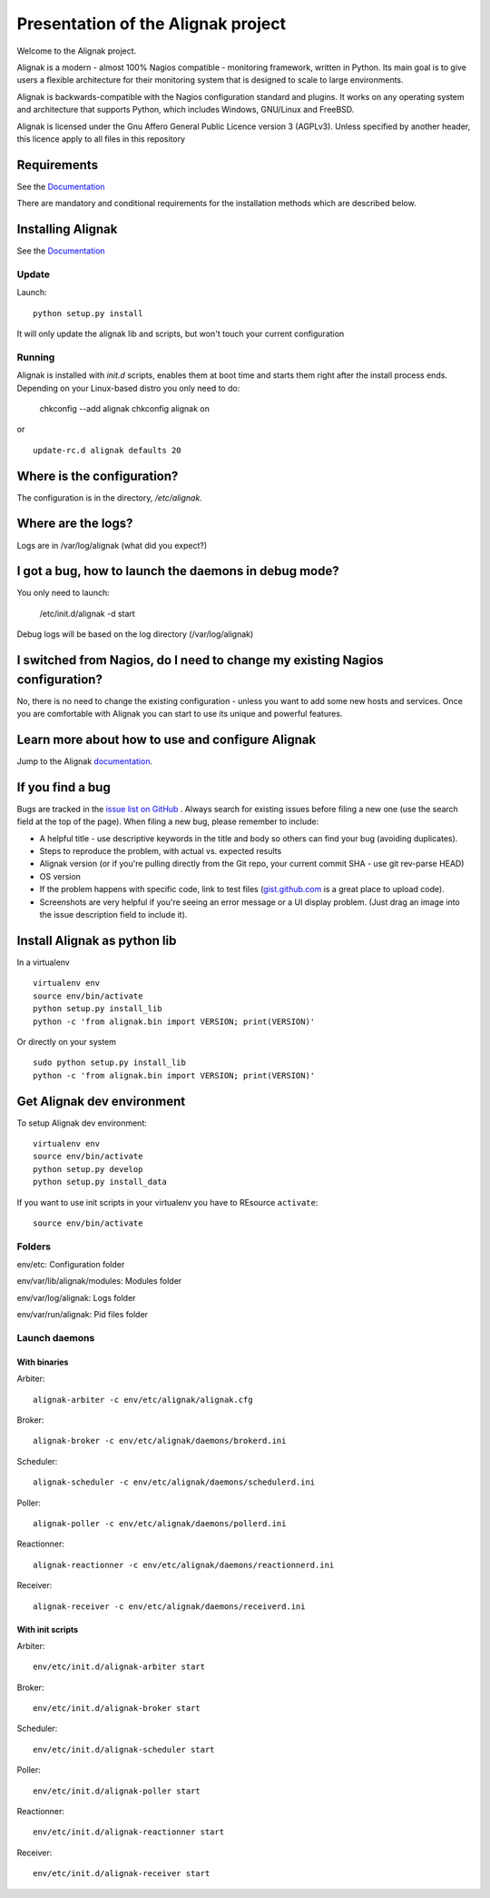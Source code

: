===================================
Presentation of the Alignak project
===================================

Welcome to the Alignak project.

.. image:: https://api.travis-ci.org/Alignak-monitoring/alignak.svg?branch=develop
  :target: https://travis-ci.org/Alignak-monitoring/alignak
.. image:: https://coveralls.io/repos/Alignak-monitoring/alignak/badge.svg?branch=develop
  :target: https://coveralls.io/r/Alignak-monitoring/alignak


Alignak is a modern - almost 100% Nagios compatible - monitoring framework,
written in Python.
Its main goal is to give users a flexible architecture for
their monitoring system that is designed to scale to large environments.

Alignak is backwards-compatible with the Nagios configuration standard
and plugins. It works on any operating system and architecture that
supports Python, which includes Windows, GNU/Linux and FreeBSD.

Alignak is licensed under the Gnu Affero General Public Licence version 3 (AGPLv3).
Unless specified by another header, this licence apply to all files in this repository 

Requirements
============

See the `Documentation`__ 

__ https://alignak.readthedocs.org/en/latest/02_gettingstarted/installations/alignak-installation.html#requirements

There are mandatory and conditional requirements for the installation
methods which are described below.


Installing Alignak
==================

See the `Documentation`__ 

__ https://alignak.readthedocs.org/en/latest/02_gettingstarted/installations/alignak-installation.html



Update
------

Launch::

  python setup.py install

It will only update the alignak lib and scripts, but won't touch your current configuration


Running
-------

Alignak is installed with `init.d` scripts, enables them at boot time and starts them right after the install process ends. Depending on your Linux-based distro you only need to do:

  chkconfig --add alignak
  chkconfig alignak on

or ::

  update-rc.d alignak defaults 20



Where is the configuration?
===========================

The configuration is in the directory, `/etc/alignak`.


Where are the logs?
===================

Logs are in /var/log/alignak
(what did you expect?)


I got a bug, how to launch the daemons in debug mode?
=====================================================

You only need to launch:

  /etc/init.d/alignak -d start

Debug logs will be based on the log directory (/var/log/alignak)


I switched from Nagios, do I need to change my existing Nagios configuration?
=============================================================================

No, there is no need to change the existing configuration - unless
you want to add some new hosts and services. Once you are comfortable
with Alignak you can start to use its unique and powerful features.


Learn more about how to use and configure Alignak
=================================================

Jump to the Alignak documentation__.

__ https://alignak.readthedocs.org/en/latest/


If you find a bug
================================

Bugs are tracked in the `issue list on GitHub`__ . Always search for existing issues before filing a new one (use the search field at the top of the page).
When filing a new bug, please remember to include:

*	A helpful title - use descriptive keywords in the title and body so others can find your bug (avoiding duplicates).
*	Steps to reproduce the problem, with actual vs. expected results
*	Alignak version (or if you're pulling directly from the Git repo, your current commit SHA - use git rev-parse HEAD)
*	OS version
*	If the problem happens with specific code, link to test files (`gist.github.com`__  is a great place to upload code).
*	Screenshots are very helpful if you're seeing an error message or a UI display problem. (Just drag an image into the issue description field to include it).

__ https://github.com/Alignak-monitoring/alignak/issues/
__ https://gist.github.com/



Install Alignak as python lib
=============================

In a virtualenv ::

  virtualenv env
  source env/bin/activate
  python setup.py install_lib
  python -c 'from alignak.bin import VERSION; print(VERSION)'

Or directly on your system ::

  sudo python setup.py install_lib
  python -c 'from alignak.bin import VERSION; print(VERSION)'


Get Alignak dev environment
===========================


To setup Alignak dev environment::

  virtualenv env
  source env/bin/activate
  python setup.py develop
  python setup.py install_data

If you want to use init scripts in your virtualenv you have to REsource ``activate``::

  source env/bin/activate


Folders
-------

env/etc: Configuration folder

env/var/lib/alignak/modules: Modules folder

env/var/log/alignak: Logs folder

env/var/run/alignak: Pid files folder

Launch daemons
--------------

With binaries
~~~~~~~~~~~~~

Arbiter::

  alignak-arbiter -c env/etc/alignak/alignak.cfg

Broker::

  alignak-broker -c env/etc/alignak/daemons/brokerd.ini

Scheduler::

  alignak-scheduler -c env/etc/alignak/daemons/schedulerd.ini

Poller::

  alignak-poller -c env/etc/alignak/daemons/pollerd.ini

Reactionner::

  alignak-reactionner -c env/etc/alignak/daemons/reactionnerd.ini

Receiver::

  alignak-receiver -c env/etc/alignak/daemons/receiverd.ini


With init scripts
~~~~~~~~~~~~~~~~~

Arbiter::

  env/etc/init.d/alignak-arbiter start

Broker::

  env/etc/init.d/alignak-broker start

Scheduler::

  env/etc/init.d/alignak-scheduler start

Poller::

  env/etc/init.d/alignak-poller start

Reactionner::

  env/etc/init.d/alignak-reactionner start

Receiver::

  env/etc/init.d/alignak-receiver start





.. image:: https://badges.gitter.im/Join%20Chat.svg
   :alt: Join the chat at https://gitter.im/Alignak-monitoring/alignak
   :target: https://gitter.im/Alignak-monitoring/alignak?utm_source=badge&utm_medium=badge&utm_campaign=pr-badge&utm_content=badge
